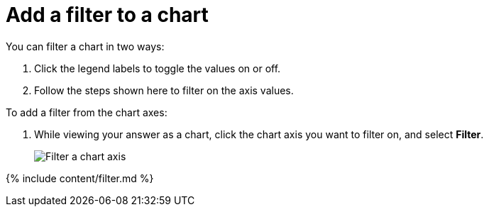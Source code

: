 = Add a filter to a chart
:last_updated: tbd
:summary: "You can add a simple filter from a chart axis while viewing your answer as a chart."
:linkattrs:
:experimental:
:page-aliases: /end-user/search/filter-from-chart-axes.adoc

You can filter a chart in two ways:

. Click the legend labels to toggle the values on or off.
. Follow the steps shown here to filter on the axis values.

To add a filter from the chart axes:

. While viewing your answer as a chart, click the chart axis you want to filter on, and select *Filter*.
+
image::filter-chart.png[Filter a chart axis]

{% include content/filter.md %}
